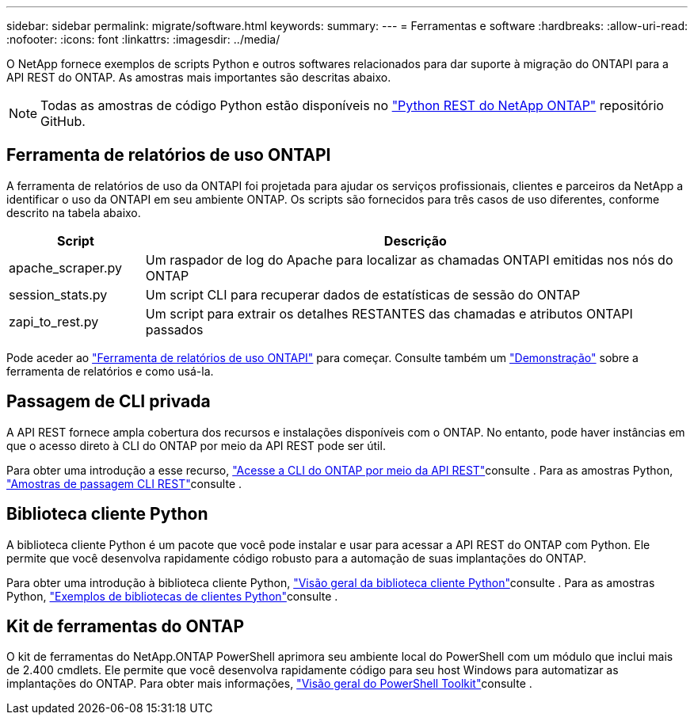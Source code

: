---
sidebar: sidebar 
permalink: migrate/software.html 
keywords:  
summary:  
---
= Ferramentas e software
:hardbreaks:
:allow-uri-read: 
:nofooter: 
:icons: font
:linkattrs: 
:imagesdir: ../media/


[role="lead"]
O NetApp fornece exemplos de scripts Python e outros softwares relacionados para dar suporte à migração do ONTAPI para a API REST do ONTAP. As amostras mais importantes são descritas abaixo.


NOTE: Todas as amostras de código Python estão disponíveis no https://github.com/NetApp/ontap-rest-python["Python REST do NetApp ONTAP"^] repositório GitHub.



== Ferramenta de relatórios de uso ONTAPI

A ferramenta de relatórios de uso da ONTAPI foi projetada para ajudar os serviços profissionais, clientes e parceiros da NetApp a identificar o uso da ONTAPI em seu ambiente ONTAP. Os scripts são fornecidos para três casos de uso diferentes, conforme descrito na tabela abaixo.

[cols="20,80"]
|===
| Script | Descrição 


| apache_scraper.py | Um raspador de log do Apache para localizar as chamadas ONTAPI emitidas nos nós do ONTAP 


| session_stats.py | Um script CLI para recuperar dados de estatísticas de sessão do ONTAP 


| zapi_to_rest.py | Um script para extrair os detalhes RESTANTES das chamadas e atributos ONTAPI passados 
|===
Pode aceder ao https://github.com/NetApp/ontap-rest-python/tree/master/ONTAPI-Usage-Reporting-Tool["Ferramenta de relatórios de uso ONTAPI"^] para começar. Consulte também um https://www.youtube.com/watch?v=gJSWerW9S7o["Demonstração"^] sobre a ferramenta de relatórios e como usá-la.



== Passagem de CLI privada

A API REST fornece ampla cobertura dos recursos e instalações disponíveis com o ONTAP. No entanto, pode haver instâncias em que o acesso direto à CLI do ONTAP por meio da API REST pode ser útil.

Para obter uma introdução a esse recurso, link:../rest/access_ontap_cli.html["Acesse a CLI do ONTAP por meio da API REST"]consulte . Para as amostras Python, https://github.com/NetApp/ontap-rest-python/tree/master/examples/rest_api/cli_passthrough_samples["Amostras de passagem CLI REST"^]consulte .



== Biblioteca cliente Python

A biblioteca cliente Python é um pacote que você pode instalar e usar para acessar a API REST do ONTAP com Python. Ele permite que você desenvolva rapidamente código robusto para a automação de suas implantações do ONTAP.

Para obter uma introdução à biblioteca cliente Python, link:../python/overview_pcl.html["Visão geral da biblioteca cliente Python"]consulte . Para as amostras Python, https://github.com/NetApp/ontap-rest-python/tree/master/examples/python_client_library["Exemplos de bibliotecas de clientes Python"^]consulte .



== Kit de ferramentas do ONTAP

O kit de ferramentas do NetApp.ONTAP PowerShell aprimora seu ambiente local do PowerShell com um módulo que inclui mais de 2.400 cmdlets. Ele permite que você desenvolva rapidamente código para seu host Windows para automatizar as implantações do ONTAP. Para obter mais informações, link:../pstk/overview_pstk.html["Visão geral do PowerShell Toolkit"]consulte .
